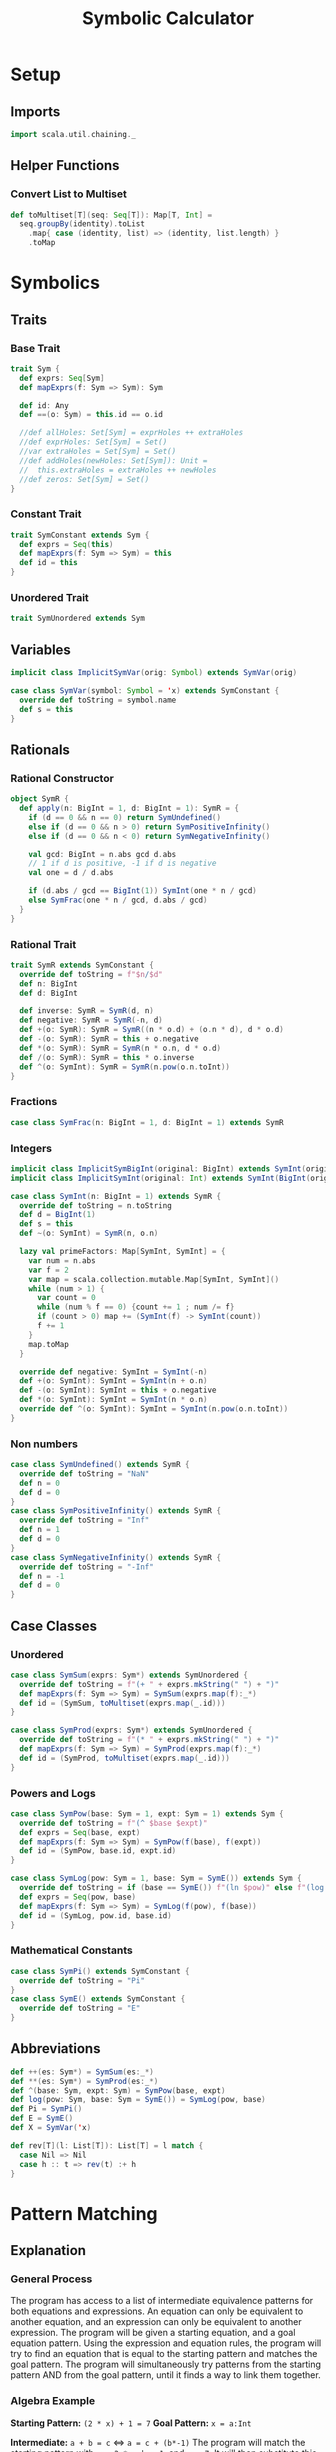 #+TITLE: Symbolic Calculator
#+PROPERTY: header-args :tangle ./calculator.scala :results silent
* Setup
** Imports
#+BEGIN_SRC scala
import scala.util.chaining._
#+END_SRC

** Helper Functions
*** Convert List to Multiset
#+BEGIN_SRC scala
def toMultiset[T](seq: Seq[T]): Map[T, Int] =
  seq.groupBy(identity).toList
    .map{ case (identity, list) => (identity, list.length) }
    .toMap
#+END_SRC

* Symbolics
** Traits
*** Base Trait
#+BEGIN_SRC scala
trait Sym {
  def exprs: Seq[Sym]
  def mapExprs(f: Sym => Sym): Sym

  def id: Any
  def ==(o: Sym) = this.id == o.id

  //def allHoles: Set[Sym] = exprHoles ++ extraHoles
  //def exprHoles: Set[Sym] = Set()
  //var extraHoles = Set[Sym] = Set()
  //def addHoles(newHoles: Set[Sym]): Unit =
  //  this.extraHoles = extraHoles ++ newHoles
  //def zeros: Set[Sym] = Set()
}
#+END_SRC

*** Constant Trait
#+BEGIN_SRC scala
trait SymConstant extends Sym {
  def exprs = Seq(this)
  def mapExprs(f: Sym => Sym) = this
  def id = this
}
#+END_SRC

*** Unordered Trait
#+BEGIN_SRC scala
trait SymUnordered extends Sym
#+END_SRC

** Variables
#+BEGIN_SRC scala
implicit class ImplicitSymVar(orig: Symbol) extends SymVar(orig)

case class SymVar(symbol: Symbol = 'x) extends SymConstant {
  override def toString = symbol.name
  def s = this
}
#+END_SRC

** Rationals
*** Rational Constructor
#+BEGIN_SRC scala
object SymR {
  def apply(n: BigInt = 1, d: BigInt = 1): SymR = {
    if (d == 0 && n == 0) return SymUndefined()
    else if (d == 0 && n > 0) return SymPositiveInfinity()
    else if (d == 0 && n < 0) return SymNegativeInfinity()

    val gcd: BigInt = n.abs gcd d.abs
    // 1 if d is positive, -1 if d is negative
    val one = d / d.abs

    if (d.abs / gcd == BigInt(1)) SymInt(one * n / gcd)
    else SymFrac(one * n / gcd, d.abs / gcd)
  }
}
#+END_SRC

*** Rational Trait
#+BEGIN_SRC scala
trait SymR extends SymConstant {
  override def toString = f"$n/$d"
  def n: BigInt
  def d: BigInt

  def inverse: SymR = SymR(d, n)
  def negative: SymR = SymR(-n, d)
  def +(o: SymR): SymR = SymR((n * o.d) + (o.n * d), d * o.d)
  def -(o: SymR): SymR = this + o.negative
  def *(o: SymR): SymR = SymR(n * o.n, d * o.d)
  def /(o: SymR): SymR = this * o.inverse
  def ^(o: SymInt): SymR = SymR(n.pow(o.n.toInt))
}
#+END_SRC

*** Fractions
#+BEGIN_SRC scala
case class SymFrac(n: BigInt = 1, d: BigInt = 1) extends SymR
#+END_SRC

*** Integers
#+BEGIN_SRC scala
implicit class ImplicitSymBigInt(original: BigInt) extends SymInt(original)
implicit class ImplicitSymInt(original: Int) extends SymInt(BigInt(original))

case class SymInt(n: BigInt = 1) extends SymR {
  override def toString = n.toString
  def d = BigInt(1)
  def s = this
  def ~(o: SymInt) = SymR(n, o.n)

  lazy val primeFactors: Map[SymInt, SymInt] = {
    var num = n.abs
    var f = 2
    var map = scala.collection.mutable.Map[SymInt, SymInt]()
    while (num > 1) {
      var count = 0
      while (num % f == 0) {count += 1 ; num /= f}
      if (count > 0) map += (SymInt(f) -> SymInt(count))
      f += 1
    }
    map.toMap
  }

  override def negative: SymInt = SymInt(-n)
  def +(o: SymInt): SymInt = SymInt(n + o.n)
  def -(o: SymInt): SymInt = this + o.negative
  def *(o: SymInt): SymInt = SymInt(n * o.n)
  override def ^(o: SymInt): SymInt = SymInt(n.pow(o.n.toInt))
}
#+END_SRC

*** Non numbers
#+BEGIN_SRC scala
case class SymUndefined() extends SymR {
  override def toString = "NaN"
  def n = 0
  def d = 0
}
case class SymPositiveInfinity() extends SymR {
  override def toString = "Inf"
  def n = 1
  def d = 0
}
case class SymNegativeInfinity() extends SymR {
  override def toString = "-Inf"
  def n = -1
  def d = 0
}
#+END_SRC

** Case Classes
*** Unordered
#+BEGIN_SRC scala
case class SymSum(exprs: Sym*) extends SymUnordered {
  override def toString = f"(+ " + exprs.mkString(" ") + ")"
  def mapExprs(f: Sym => Sym) = SymSum(exprs.map(f):_*)
  def id = (SymSum, toMultiset(exprs.map(_.id)))
}

case class SymProd(exprs: Sym*) extends SymUnordered {
  override def toString = f"(* " + exprs.mkString(" ") + ")"
  def mapExprs(f: Sym => Sym) = SymProd(exprs.map(f):_*)
  def id = (SymProd, toMultiset(exprs.map(_.id)))
}
#+END_SRC

*** Powers and Logs
#+BEGIN_SRC scala
case class SymPow(base: Sym = 1, expt: Sym = 1) extends Sym {
  override def toString = f"(^ $base $expt)"
  def exprs = Seq(base, expt)
  def mapExprs(f: Sym => Sym) = SymPow(f(base), f(expt))
  def id = (SymPow, base.id, expt.id)
}

case class SymLog(pow: Sym = 1, base: Sym = SymE()) extends Sym {
  override def toString = if (base == SymE()) f"(ln $pow)" else f"(log $pow $base)"
  def exprs = Seq(pow, base)
  def mapExprs(f: Sym => Sym) = SymLog(f(pow), f(base))
  def id = (SymLog, pow.id, base.id)
}
#+END_SRC

*** Mathematical Constants
#+BEGIN_SRC scala
case class SymPi() extends SymConstant {
  override def toString = "Pi"
}
case class SymE() extends SymConstant {
  override def toString = "E"
}
#+END_SRC

** Abbreviations
#+BEGIN_SRC scala
def ++(es: Sym*) = SymSum(es:_*)
def **(es: Sym*) = SymProd(es:_*)
def ^(base: Sym, expt: Sym) = SymPow(base, expt)
def log(pow: Sym, base: Sym = SymE()) = SymLog(pow, base)
def Pi = SymPi()
def E = SymE()
def X = SymVar('x)

def rev[T](l: List[T]): List[T] = l match {
  case Nil => Nil
  case h :: t => rev(t) :+ h
}
#+END_SRC

* Pattern Matching
** Explanation
*** General Process
The program has access to a list of intermediate equivalence patterns for both equations and expressions. An equation can only be equivalent to another equation, and an expression can only be equivalent to another expression.
The program will be given a starting equation, and a goal equation pattern. Using the expression and equation rules, the program will try to find an equation that is equal to the starting pattern and matches the goal pattern.
The program will simultaneously try patterns from the starting pattern AND from the goal pattern, until it finds a way to link them together.

*** Algebra Example
*Starting Pattern:* =(2 * x) + 1 = 7=
*Goal Pattern:* =x = a:Int=

*Intermediate:* =a + b = c= <=> =a = c + (b*-1)=
The program will match the starting pattern with =a = 2 * x=, =b = 1=, and =c = 7=. It will then substitute this into the second pattern, getting =2*x = 7 + (1*-1)=, which it will run basic simplification on to get =2*x = 6=.
Now, it will check if this equation matches the goal pattern, or any of the patterns reached from the goal pattern. If it doesn't match, and no other results from this level match, it will check this new equation in all of the matchers again.

*Intermediate:* =a * b = c= <=> =a = c * b^-1=
The program will match the first pattern to the previously calculated pattern with =a = x=, =b = 2=
, and =c = 6=. It will then substitute this into the second pattern, getting =x = 6 * 2^-1=, which will simplify to =x = 3=.
Now it will check if this matches the goal pattern (or any pattern calculated from it), and it will match with =a = 3=. The program will exit with a calculated value of a = 3.


** Types
*** Binding
Other than determine if an object does or does not match a particular pattern, a matchers only job is to determine which variables in the pattern are linked to which values in the expression.
A binding describes one possible way an object could match to a certian pattern, with each key of the map being a variable that was bound, and each value being the part of the object that it got bound to.
In this case, the binding can either be a symbolic or a sequence of symbolics.
#+BEGIN_SRC scala
type Binding = Map[Symbol, Any]
#+END_SRC

*** SeqMatch
When the pattern matcher tries to match over a given sequence, it will go through the list of patterns sequentially. Each possible way one of the patterns can match part of a sequence is described by a =SeqMatch=.
It contains the symbolic or list of symbolics that got matched by the pattern, =m=, the list of patterns not matched by the pattern, =rest=, as well as the list of possible bindings that can be made from matching with the particular expression, =binds=.
#+BEGIN_SRC scala
case class SeqMatch(m: Any, rest: Seq[Sym], binds: Seq[Binding])
#+END_SRC

** Helper Functions
*** Combining Bindings
When two bindings don't have any conflicts (a variable mapping to two different values in both bindings,) return the result of combining them together.
#+BEGIN_SRC scala
def tryMerge(a: Binding, b: Binding): Option[Binding] =
  Option.when((a.keySet & b.keySet).filter{k => a(k) != b(k)}.isEmpty)(a ++ b)
#+END_SRC

Given two binding lists, return a list of every pairing of each binding in the first list to each binding in the second list, added using =tryMerge=.
#+BEGIN_SRC scala
def tryCombinations(a: Seq[Binding], b: Seq[Binding]): Seq[Binding] =
  a.flatMap{m1 => b.flatMap(tryMerge(m1, _))}
#+END_SRC

*** Applying Patterns
Given a list of expressions and patterns to match each expression to, return all possible combinations of matches for each pattern using =tryCombinations=.
#+BEGIN_SRC scala
def matchSeveral(ts: (Sym, Pattern)*): Seq[Binding] =
  ts.map{t => t._2.matches(t._1)}.foldLeft(Seq[Binding](Map()))(tryCombinations)
#+END_SRC

Same as =matchSeveral=, but for a non fixed number of expressions and patterns
#+BEGIN_SRC scala
def matchSeq(syms: Seq[Sym], ps: Seq[Pattern]): Seq[Binding] =
  if (ps.isEmpty) {
    if (syms.isEmpty) Seq(Map()) else Seq()
  } else {
    ps.head.matchesSeq(syms)
      .flatMap{ case SeqMatch(_, rest, binds) =>
        tryCombinations(binds, matchSeq(rest, ps.tail))
      }.distinct
  }
#+END_SRC

*** Calling a Function with a Binding
Writing a function that takes a raw binding map as input is tedious, so instead, the =callWithBind= function turns the binding map into a more condensed form. It sorts the variables alphabetically, then calls the function with a tuple of the values of the variable in alphabetical order by the variable's name.

This allows you to define a function like:
~case (a: SymInt, b: SymInt) => a + b~
Instead of:
~map => map('a).asInstanceOf[SymInt] + map('b).asInstanceOf[SymInt]~

Just keep in mind that no matter what names you give the variable in the case statement, it will be called with the variables from the pattern in alphabetical order. This is also why =With= is important, because you can't have a variable that might or might not be bound.

#+BEGIN_SRC scala
def callWithBind[T](b: Binding)(f: Any => T) =
  b.toList
    .sortWith(_._1.name < _._1.name)
    .map(_._2)
    .pipe(listToTuple)
    .pipe(f)

assert(callWithBind(Map()){ case () => 3 + 4 } == 7)
assert(callWithBind(Map(('a, 3.s))){ case a: SymInt => a.n < 4 } == true)
assert(callWithBind(Map(('a, 1), ('b, 2), ('c, 3))){
  case (a: Int, b: Int, c: Int) => a + b + c
} == 6)
#+END_SRC

#+BEGIN_SRC scala
def listToTuple(list: List[Any]): Any = list match {
  case Nil                                => ()
  case List(a)                            => a
  case List(a, b)                         => (a, b)
  case List(a, b, c)                      => (a, b, c)
  case List(a, b, c, d)                   => (a, b, c, d)
  case List(a, b, c, d, e)                => (a, b, c, d, e)
  case List(a, b, c, d, e, f)             => (a, b, c, d, e, f)
  case List(a, b, c, d, e, f, g)          => (a, b, c, d, e, f, g)
  case List(a, b, c, d, e, f, g, h)       => (a, b, c, d, e, f, g, h)
  case List(a, b, c, d, e, f, g, h, i)    => (a, b, c, d, e, f, g, h, i)
  case List(a, b, c, d, e, f, g, h, i, j) => (a, b, c, d, e, f, g, h, i, j)
}
#+END_SRC

** Patterns
*** Pattern Trait
#+BEGIN_SRC scala
trait Pattern {
  /* The list of possible ways to bind the variables contained in a pattern to
   * match the given expression
   * If it returns an empty list, the pattern does not match the expression
   * If it returns a list with an empty map, the pattern matches the expression,
   * but without any variables being bound
   */
  def matches(e: Sym): Seq[Binding]

  /* For each possible match for specified expression, pass the match variables
   * to the function, and return the list of new expressions returned.
   * Don't include instances where the function returns the original expression.
   */
  def matchesApply(expr: Sym)(func: Any => Sym): Seq[Sym] =
    this.matches(expr)
      .map(callWithBind(_)(func))
      .filter{ e => !(e == expr) }

  /* Given a sequence of expressions, return a list of ways to match it.
   * The elements of the list contain what was matched, what wasn't matched, and
   * for that specific match, the list of possible ways to bind the variables.
   */
  def matchesSeq(syms: Seq[Sym]): Seq[SeqMatch] =
    (0 until syms.length).map{i =>
      SeqMatch(m = syms(i),
        rest = syms.patch(i, Nil, 1),
        binds = this.matches(syms(i)))
    }.filter(_.binds.nonEmpty)

  def &(o: Pattern) = And(this, o)
  def |(o: Pattern) = Or(this, o)
  def >(o: Pattern) = First(this, o)
  def &@(bind: (Symbol, Any)) = With(this, bind._1, bind._2)

  // `satisfies` always has a single argument, the entire expression, while `guards`
  // take the arguments from the current binding generated by `callWithBind`
  def |>[T <: Sym](satisfies: (T => Boolean)) = Satisfies(this, satisfies)
  def |>>(guard: Any => Boolean) = Guard(this, guard)
}
#+END_SRC

*** Simple Patterns
**** Pattern Variable
Matches any single object with that object bound to the symbol specified.
#+BEGIN_SRC scala
case class PatternVar(symbol: Symbol) extends Pattern {
  def matches(e: Sym) = Seq(Map(this.symbol -> e))
  def @@(p: Pattern) = Bind(this.symbol, p)
}
implicit class ImplicitPatternVar(_s: Symbol) extends PatternVar(_s)
#+END_SRC

**** Any
Matches any single object without binding anything
#+BEGIN_SRC scala
case class AnyP() extends Pattern {
  def matches(e: Sym) = Seq(Map())
}
#+END_SRC

**** Any Constant
#+BEGIN_SRC scala
case class ConstP() extends Pattern {
  def matches(e: Sym) = e match {
    case c: SymConstant => Seq(Map())
    case _ => Seq()
  }
}
#+END_SRC

**** Particular Sym
Matches a particular expression exactly
#+BEGIN_SRC scala
case class SymP(c: Sym) extends Pattern {
  def matches(e: Sym) = if (e == c) Seq(Map()) else Seq()
}
#+END_SRC

**** Bind
Match a particular pattern and bind a variable to the object matched by that pattern.
#+BEGIN_SRC scala
case class Bind(v: Symbol, p: Pattern) extends Pattern {
  // tryCombinations will add the variable to the already existing binding,
  // while also making sure that there are no conflicts
  def matches(e: Sym): Seq[Binding] =
    tryCombinations(p.matches(e), Seq(Map(v -> e)))

  override def matchesSeq(syms: Seq[Sym]) =
    p.matchesSeq(syms).map{
      case SeqMatch(m, rest, bindings) =>
        SeqMatch(m = m, rest = rest,
          binds = tryCombinations(bindings, Seq(Map(v -> m))))
    }
}
#+END_SRC

**** With
Match pattern =p= with the variable =v= bound to a certain, predefined value =bind=.
This is useful in logical expressions, when a certain case fails, so you want to specify a default value for a variable.
For example:
~ProdP(First('a @@ IntP(), With('a, 1)), rest @@ Repeat())~
Will either bind ='a= to each integer in the product, or if there are no integers, bind ='a= to =1=.
#+BEGIN_SRC scala
case class With(p: Pattern, v: Symbol, bind: Any) extends Pattern {
  def matches(e: Sym): Seq[Binding] =
    tryCombinations(p.matches(e), Seq(Map(v -> bind)))

  override def matchesSeq(syms: Seq[Sym]) =
    p.matchesSeq(syms).map{ case SeqMatch(m, rest, binds) =>
      SeqMatch(m = m, rest = rest,
        binds = tryCombinations(binds, Seq(Map(v -> bind))))
    }
}
#+END_SRC

*** Types of Expressions
**** Rationals
#+BEGIN_SRC scala
case class RatP(n: Pattern = AnyP(), d: Pattern = AnyP()) extends Pattern {
  def matches(e: Sym): Seq[Binding] = e match {
    case SymFrac(a, b) => matchSeveral((a.s -> n), (b.s -> d))
    case a: SymInt => matchSeveral((a.s -> n), (1.s -> d))
    case _ => Seq()
  }
}

case class IntP(n: Pattern = AnyP()) extends Pattern {
  def matches(e: Sym): Seq[Binding] = e match {
    case a: SymInt => matchSeveral((a -> n))
    case _ => Seq[Binding]()
  }
}

case class FracP(n: Pattern = AnyP(), d: Pattern = AnyP()) extends Pattern {
  def matches(e: Sym): Seq[Binding] = e match {
    case SymFrac(a, b) => matchSeveral((a.s -> n), (b.s -> d))
    case _ => Seq[Binding]()
  }
}
#+END_SRC

**** Sums and Products
#+BEGIN_SRC scala
case class SumP(ps: Pattern*) extends Pattern {
  def matches(e: Sym): Seq[Binding] = e match {
    case SymSum(exprs @ _*) => matchSeq(exprs, ps)
    case _ => Nil
  }
}

case class ProdP(ps: Pattern*) extends Pattern {
  def matches(e: Sym): Seq[Binding] = e match {
    case SymProd(exprs @ _*) => matchSeq(exprs, ps)
    case _ => Nil
  }
}
#+END_SRC

**** Powers and Logs
#+BEGIN_SRC scala
case class PowP(base: Pattern = AnyP(), exp: Pattern = AnyP()) extends Pattern {
  def matches(e: Sym): Seq[Binding] = e match {
    case SymPow(a, b) => matchSeveral((a -> base), (b -> exp))
    case _ => Seq[Binding]()
  }
}

case class LogP(pow: Pattern = AnyP(), base: Pattern = AnyP()) extends Pattern {
  def matches(e: Sym): Seq[Binding] = e match {
    case SymLog(a, b) => matchSeveral((a -> pow), (b -> base))
    case _ => Seq[Binding]()
  }
}
#+END_SRC

*** Repeating Pattern
By default, match just the list of all expressions which satisfy =p=.
If =min= is set, do the same thing, but only if there are atleast =min= expressions in that list, otherwise, don't match anything.
If =max= is set, match all possible combinations of exactly =max= items that satisfy =p=. If =max= is 0, match an empty list.
#+BEGIN_SRC scala
case class Repeat(p: Pattern = AnyP(), min: Int = 0, max: Int = -1) extends Pattern {
  // If matched against a single object, return nothing
  def matches(e: Sym) = Seq()

  override def matchesSeq(seq: Seq[Sym]): Seq[SeqMatch] =
    // Separate expressions that match from those that dont
    seq.partition(p.matches(_).nonEmpty) match {

      // If there are fewer matches than the min, there are no possible ways to match
      case (matches, dontMatch) if (matches.length < min) => Seq()

      // If there is a specified maximum, get all possible combinations of said maximum
      case (matches, dontMatch) if (max >= 0 && matches.length > max) =>
        (0 until matches.length).combinations(max).map{idxs =>
          SeqMatch(m = idxs.map(matches(_)),
            // Remove the current matches from the match list, then add that to the non matches
            rest = dontMatch ++ idxs.foldLeft(matches)
              { (acc, i) => acc.patch(i, Nil, 1) },
            binds = Seq[Binding](Map()))
        }.toSeq

      // If no maximum is specified, only return one possibility, where all matches are present
      case (matches, dontMatch) =>
        Seq(SeqMatch(m = matches, rest = dontMatch, binds = Seq(Map())) )
    }
}
#+END_SRC

*** Conditional Patterns
**** Guard
Call the =guard= function with the entire binding map resulting from matching =p=, and only match if the function returns =true=.
#+BEGIN_SRC scala
case class Guard(p: Pattern, guard: Any => Boolean) extends Pattern {
  // Run through each guard, and stop after one of them returns false
  def matches(e: Sym): Seq[Binding] =
    p.matches(e).filter{ b => callWithBind(b)(guard) }
}
#+END_SRC

**** Satisfies
Same as =guards=, but call the function with the /object/ matched by =p= instead of the /binding map/.
#+BEGIN_SRC scala
case class Satisfies[T <: Sym](p: Pattern, f: T => Boolean) extends Pattern {
  def matches(e: Sym): Seq[Binding] =
    if (f(e.asInstanceOf[T])) p.matches(e)
    else Seq()
}
#+END_SRC

*** Boolean Patterns
**** Or
Return all matches from any element of =ps=
#+BEGIN_SRC scala
case class Or(ps: Pattern*) extends Pattern {
  def matches(e: Sym): Seq[Binding] =
    ps.map(_.matches(e)).reduceLeft(_ ++ _).distinct

  override def matchesSeq(syms: Seq[Sym]): Seq[SeqMatch] =
    // Get a sequence of all match groups from all patterns
    ps.flatMap(_.matchesSeq(syms))
  // Map(what was matched -> List(match groups))
      .groupBy(_.m)
  // List(sequence of match groups with the same match)
      .values
  // For each sequence of match groups, concatenate their binding lists
      .map(_.reduceLeft{ (a, b) =>
        SeqMatch(m = a.m,
          rest = a.rest,
          binds = (a.binds ++ b.binds).distinct ) })
      .toSeq // Shut the compiler up
}
#+END_SRC

**** First
Return matches from /only/ the first pattern of =ps= which matches something.
#+BEGIN_SRC scala
case class First(ps: Pattern*) extends Pattern {
  // Return either the first nonempty binding list of ps, or Nil
  def matches(e: Sym): Seq[Binding] =
    LazyList(ps:_*).map(_.matches(e)).find(_.nonEmpty).getOrElse(Nil)

  // Return either the first nonempty SeqMatch list of ps, or Nil
  override def matchesSeq(syms: Seq[Sym]): Seq[SeqMatch] =
    LazyList(ps:_*).map(_.matchesSeq(syms)).find(_.nonEmpty).getOrElse(Nil)
}
#+END_SRC

**** And
Return only matches which match every pattern in =ps=.
#+BEGIN_SRC scala
case class And(ps: Pattern*) extends Pattern {
  def matches(e: Sym): Seq[Binding] =
    ps.map(_.matches(e)).reduceLeft(tryCombinations)

  override def matchesSeq(syms: Seq[Sym]): Seq[SeqMatch] =
    ps.flatMap(_.matchesSeq(syms))
      .groupBy(_.m)
      .values
      .filter(_.length == ps.length)
      .map{ seqMatches => SeqMatch(
        m = seqMatches.head.m,
        rest = seqMatches.head.rest,
        binds = seqMatches.map(_.binds).reduceLeft(tryCombinations))
      }.toSeq
}
#+END_SRC

*** Type Fitting
Even if an object is not an instance of a certain type, treat it as if it is.
#+BEGIN_SRC scala
case class AsSumP(ps: Pattern*) extends Pattern {
  def matches(e: Sym): Seq[Binding] = e match {
    case SymSum(exprs @ _*) => matchSeq(exprs, ps)
    case expr => matchSeq(Seq(expr), ps)
  }
}

case class AsProdP(ps: Pattern*) extends Pattern {
  def matches(e: Sym): Seq[Binding] = e match {
    case SymProd(exprs @ _*) => matchSeq(exprs, ps)
    case expr => matchSeq(Seq(expr), ps)
  }
}

case class AsPowP(base: Pattern = AnyP(), exp: Pattern = AnyP()) extends Pattern {
  def matches(e: Sym): Seq[Binding] = e match {
    case SymPow(a, b) => matchSeveral((a -> base), (b -> exp))
    case a => matchSeveral((a -> base), (1.s -> exp))
  }
}
#+END_SRC

** Abbreviations
#+BEGIN_SRC scala
def #?(p: Pattern = AnyP()) = IntP(p)
def %?(n: Pattern = AnyP(), d: Pattern = AnyP()) = RatP(n, d)
def /?(n: Pattern = AnyP(), d: Pattern = AnyP()) = FracP(n, d)
def *?(ps: Pattern*) = ProdP(ps:_*)
def +?(ps: Pattern*) = SumP(ps:_*)
def ^?(base: Pattern = AnyP(), exp: Pattern = AnyP()) = PowP(base, exp)
def logP(pow: Pattern = AnyP(), base: Pattern = AnyP()) = LogP(pow, base)
def =?(sym: Sym) = SymP(sym)

def __ = AnyP()
def __* = Repeat()
def ~~ = Repeat(max = 0)
def *(p: Pattern = AnyP(), min: Int = 0, max: Int = 0) = Repeat(p, min, max)
def XP = SymP('x)
#+END_SRC

* Math
** Rules
*** Rule Class
A rule defines a particular way to modify an expression with a pattern and a function. If an expression matches =p=, the matching binding will be passed into =f=, where the new expression will be returned.
#+BEGIN_SRC scala
class Rule(name: String, p: Pattern, f: Any => Sym) {
  def first(e: Sym): Option[Sym] =
    try {
      LazyList(p.matches(e):_*)
        .map(callWithBind[Sym](_)(f))
        .find(_.id != e.id)
    } catch {
      case err => println(f"Rule `$name` threw error `$err`") ; None
    }

  def all(e: Sym): Seq[Sym] =
    p.matches(e)
      .map(callWithBind[Sym](_)(f))
      .filter(_.id != e.id)
}
#+END_SRC

*** Rule List
Creates a way of organizing rules by separating rules by the base type of expression they will match (power, product, log, etc.) in order to remove the strain of checking whether an object matches a pattern that would never match that type of expression.
#+BEGIN_SRC scala
class Rules() {
  val rules = scala.collection.mutable.Map[Sym, Seq[Rule]]()
  def +(t: Sym)(n: String)(p: Pattern)(f: Any => Sym) =
    rules(t) = rules.getOrElse(t, Nil) :+ new Rule(n, p, f)

  def apply(sym: Sym): Seq[Rule] = {
    rules.toList
      .filter{ r => (r == 0) || (r._1.getClass.isInstance(sym)) }
      .flatMap(_._2)
  }

  def first(e: Sym): Option[Sym] =
    LazyList(apply(e):_*).flatMap(_.first(e)).headOption

  def all(e: Sym): Seq[Sym] =
    apply(e).foldLeft(Seq[Sym]()){ (acc, r) => acc ++ r.all(e) }
}
#+END_SRC

** Simplification
*** Setup
#+BEGIN_SRC scala
val sRules = new Rules()

def simplify(expr: Sym): Sym =
  expr.mapExprs(simplify).pipe{e =>
    LazyList(sRules(e):_*)
      .flatMap(_.first(e))
      .headOption match {
        case Some(simpler) => simplify(simpler)
        case None => e
      }
  }
#+END_SRC

*** Helper Functions
Separate the integer factor from an improper root
#+BEGIN_SRC scala
def separateRoot(base: SymInt, root: SymInt): (SymInt, SymInt) =
  ( base.primeFactors.toList.foldLeft(1.s){ (a, t) => a * (t._1 ^ (t._2.n / root.n).s) },
    base.primeFactors.toList.foldLeft(1.s){ (a, t) => a * (t._1 ^ (t._2.n % root.n).s) }
  )
#+END_SRC


*** Power rules
#+BEGIN_SRC scala
sRules.+(SymPow())("x^0 = 1"){
  PowP(__, =?(0))
}{ case () => 1 }

sRules.+(SymPow())("x^1 = x"){
  PowP('b, =?(1))
}{ case b: Sym => b }

sRules.+(SymPow())("0^x = 0"){
  PowP(=?(0), __)
}{ case () => 0.s }

sRules.+(SymPow())("1^x = 1"){
  PowP(=?(1), __)
}{ case () => 1.s }

// Roots - simplifies if greatest power of a prime factor is >= the root
sRules.+(SymPow())("Factor powers out of roots"){
  'whole @@ PowP(RatP('n, 'd), FracP(=?(1), 'root))
}{ case (d: SymInt, n: SymInt, root: SymInt, whole: Sym) =>
    List(n, d).map(separateRoot(_, root)) match {
      case List((on, in), (od, id)) =>
        if (on == 1.s && od == 1.s) whole
        else **(on~od, ^(in~id, 1~root))
    }
}

// (n/d) ^ (p/root) = (n^p)/(d^p) ^ (1/root)
sRules.+(SymPow())("Simplify rational powers of rational bases"){
  PowP(RatP('n, 'd), RatP('p |> { (_:SymInt) != 1.s }, 'root))
}{ case (d: SymInt, n: SymInt, p: SymInt, root: SymInt) =>
    if (p.n > 0) ^((n ^ p) / (d ^ p), 1~root)
    else ^((d ^ (0.s - p)) / (n ^ (0.s - p)), 1~root)
}

// (a*b*c)^p =>> a^p * b^p * c^p
sRules.+(SymPow())("Power of product to product of powers"){
  PowP(ProdP('es @@ __*), 'expt)
}{ case (es: Seq[Sym], expt: Sym) =>
    **( { es.map(^(_, expt)) }:_* ) }

// (a^p1)^p2 = a^(p1*p2)
sRules.+(SymPow())("Nested powers multiply"){
  PowP(PowP('base, 'p1), 'p2)
}{ case (b: Sym, p1: Sym, p2: Sym) =>
    ^(b, **(p1, p2))
}

sRules.+(SymPow())("Power with a log as the exponent"){
  PowP('b, LogP('p, 'b))
}{ case (b: Sym, p: Sym) => p }

sRules.+(SymPow())("Power to a product with a log"){
  PowP('b, ProdP(LogP('p, 'b), 'rest @@ __*))
}{ case (b: Sym, p: Sym, rest: Seq[Sym]) =>
  SymPow(p, SymProd(rest:_*))
}

sRules.+(SymPow())("Power to a sum with a log"){
  PowP('b, SumP(LogP('p, 'b), 'rest @@ __*))
}{ case (b: Sym, p: Sym, rest: Seq[Sym]) =>
  SymProd(p, SymPow(b, SymProd(rest:_*)))
}
#+END_SRC

*** Log Rules
#+BEGIN_SRC scala
sRules.+(SymLog())("log(a^p) = p * log(a)"){
  LogP(PowP('powBase, 'expt), 'logBase)
}{ case (expt: Sym, logBase: Sym, powBase: Sym) =>
    **(expt, log(powBase, logBase))
}

sRules.+(SymLog())("log(a * b) =>> log(a) * log(b)"){
  LogP('prod @@ ProdP(__*), 'base)
}{ case (base: Sym, prod: SymProd) =>
    ++({ prod.exprs.map(log(_, base)) }:_*)
}
#+END_SRC

*** Product Rules
#+BEGIN_SRC scala
sRules.+(SymProd())("Multiplicative identity is 1"){
  ProdP()
}{ case () => 1.s }

sRules.+(SymProd())("Simplify product of a single number"){
  ProdP('a)
}{ case a: Sym => a }

sRules.+(SymProd())("Product containing 0 is 0"){
  ProdP(=?(0), __*)
}{ case () => 0 }

sRules.+(SymProd())("x*1 = x"){
  ProdP(=?(1), 'rest @@ __*)
}{ case rest: Seq[Sym] => **(rest:_*) }

sRules.+(SymProd())("Merge nested products"){
  ProdP('prod @@ ProdP(__*), 'rest @@ __*)
}{ case (prod: SymProd, rest: Seq[Sym]) =>
    SymProd({ prod.exprs ++ rest }:_*)
}

sRules.+(SymProd())("Distributive property"){
  ProdP(SumP('terms @@ __*), 'prod @@ __*)
}{ case (prod: Seq[Sym], terms: Seq[Sym]) =>
    SymSum({ terms.map{ e => SymProd({ e +: prod }:_*) } }:_*)
}

sRules.+(SymProd())("x^a * x^b = x^(a+b)"){
  ProdP(AsPowP('base, 'p1), AsPowP('base, 'p2), 'rest @@ __*)
}{ case (base: Sym, p1: Sym, p2: Sym, rest: Seq[Sym]) =>
    SymProd({ ^(base, ++(p1, p2)) +: rest }:_*)
}

sRules.+(SymProd())("Multiply rational factors"){
  ProdP('a @@ %?(), 'b @@ %?(), 'rest @@ __*)
}{ case (a: SymR, b: SymR, rest: Seq[Sym]) =>
    SymProd({ (a * b) +: rest }:_*)
}

sRules.+(SymProd())("Multiply rational roots"){
  ProdP(PowP('b1 @@ %?(), /?(=?(1), 'r1)), PowP('b2 @@ %?(), /?(=?(1), 'r2)), 'rest @@ __*)
}{ case (b1: SymR, b2: SymR, r1: SymInt, r2: SymInt, rest: Seq[Sym]) =>
    val lcm = SymInt((r1.n * r2.n) / (r1.n gcd r2.n))
    val newBase = (b1 ^ SymInt(lcm.n / r1.n)) * (b2 ^ SymInt(lcm.n / r2.n))
    SymProd({ ^(newBase, 1~lcm) +: rest }:_*)
}
#+END_SRC

*** Sum Rules
#+BEGIN_SRC scala
sRules.+(SymSum())("Additive identity is 0"){
  SumP()
}{ case () => 0.s }

sRules.+(SymSum())("Simplify sum of a single number"){
  SumP('a)
}{ case (a: Sym) => a }

sRules.+(SymSum())("Merge nested sums"){
  SumP('sum @@ SumP(__*), 'rest @@ __*)
}{ case (rest: Seq[Sym], sum: SymSum) =>
    SymSum({ sum.exprs ++ rest }:_*)
}

sRules.+(SymSum())("x*a? + x*b? = (a+b)*x"){
  SumP(
    First(ProdP('f1 @@ RatP(), 'u), 'u &@ 'f1 -> 1.s),
    First(ProdP('f2 @@ RatP(), 'u), 'u &@ 'f2 -> 1.s),
    'rest @@ __*)
}{ case (f1: SymR, f2: SymR, rest: Seq[SymR], u: Sym) =>
    SymSum({ **(f1 + f2, u) +: rest }:_*)
}

sRules.+(SymSum())("x*y*a? + x*y*b? = (a+b)*x*y"){
  SumP(
    ProdP(First('f1 @@ RatP(), ~~ &@ 'f1 -> 1.s), 'us @@ __*),
    ProdP(First('f2 @@ RatP(), ~~ &@ 'f2 -> 1.s), 'us @@ __*),
    'rest @@ __*)
}{ case (f1: SymR, f2: SymR, rest: Seq[SymR], us: Seq[Sym]) =>
    SymSum({ **({ (f1 + f2) +: us }:_*) +: rest }:_*)
}

sRules.+(SymSum())("Add rational numbers"){
  SumP('a @@ %?(), 'b @@ %?(), 'rest @@ __*)
}{ case (a: SymR, b: SymR, rest: Seq[Sym]) =>
    SymSum({ (a + b) +: rest }:_*)
}
#+END_SRC

** Solving
*** Solve
#+BEGIN_SRC scala
def solve(e: Sym): Option[Sym] = solve(Seq(e), Nil)
def solve(es: Seq[Sym], old: Seq[Sym]): Option[Sym] = {
  println(f"Called with $es")
  LazyList(es:_*)
    // List of direct solutions
    .flatMap(solveRules.first)
    // Option of the first valid solution in the list
    .headOption
    .map(simplify)
    // If there is a solution, turn it into a Some
    .map(Some(_))
    // If there is a Some(solution) return it, otherwise recurse
    .getOrElse{
      es.flatMap{ e => algebraRules.all(e)
        .filter(!old.contains(_))
        .filter(!es.contains(_))
      }.pipe{ newEs => if (newEs.isEmpty) None else solve(newEs, old ++ es) }
    }
}
#+END_SRC

*** Has X
Determine if an expression contains /x/
#+BEGIN_SRC scala
def hasX(e: Sym): Boolean = e match {
  case SymVar('x) => true
  case e: SymConstant => false
  case e => LazyList(e.exprs:_*).map(hasX).find(_ == true).isDefined
}
def noX(e: Sym): Boolean = !hasX(e)

def hasxP(p: Pattern = __) = Satisfies(p, hasX)
def noxP(p: Pattern = __) = Satisfies(p, noX)
#+END_SRC

*** Directly Solveable
Cases where an expression is directly solvable for /x/
#+BEGIN_SRC scala
val solveRules = new Rules()

solveRules.+(SymVar())("x = 0"){ =?('x) }{ case () => 0 }

solveRules.+(SymSum())("x + a = 0"){
  SumP(XP, 'rest @@ __*)
}{ case rest: Seq[Sym] => SymProd(-1.s, SymSum(rest:_*)) }

solveRules.+(SymProd())("x * a = 0"){
  ProdP(XP, __*)
}{ case () => 0 }
#+END_SRC

*** Algebraic Manipulations
#+BEGIN_SRC scala
val algebraRules = new Rules()

algebraRules.+(SymSum())("Divide by common factor"){
  SumP(ProdP('h @@ Repeat(hasxP(), min=1), 'n @@ Repeat(noxP(), min=1)), 'rest @@ Repeat(noxP()))
}{ case (h: Seq[Sym], n: Seq[Sym], rest: Seq[Sym]) =>
  SymSum(SymProd(h:_*), SymProd(^(**(n:_*), -1), ++(rest:_*))).pipe(simplify)
}

//algebraRules.first(++(7, **(++(Pi, 'x), 3, 14))).get.pipe(simplify)
//solve(++(7, **(++(Pi, 'x), 3, 14))).get.toString

#+END_SRC

** Derivatives
#+BEGIN_SRC scala
val dRules = new Rules()

def derivative(e: Sym): Sym =
  dRules.first(e).map(simplify)
  .orElse{ dRules.first(simplify(e)).map(simplify) }
  .getOrElse{ println(f"Could not find the derivative of $e") ; 0 }


dRules.+(SymVar())("Derivative of x is 1"){ XP }{ case () => 1 }
dRules.+(0)("Derivative of a constant is 0"){ noxP() }{ case () => 0 }
// For some reason, non-x variable don't match with the other case
dRules.+(SymVar())("Derivative of a constant variable is 0"){ noxP() }{ case () => 0 }

dRules.+(SymProd())("d/dx c u = c u'"){
  ProdP('cs @@ Repeat(noxP(), min=1), 'us @@ Repeat(hasxP(), min=1))
}{ case (cs: Seq[Sym], us: Seq[Sym]) =>
  SymProd({ cs :+ derivative(simplify(SymProd(us:_*))) }:_*)
}

dRules.+(SymProd())("Product rule"){
  ProdP('a @@ hasxP(), 'bs @@ Repeat(hasxP(), min=1))
}{ case (a: Sym, bs: Seq[Sym]) =>
  SymSum(
    SymProd(a, derivative(simplify(SymProd(bs:_*)))),
    SymProd({ derivative(simplify(a)) +: bs }:_*)
  )
}

dRules.+(SymPow())("Power rule"){
  PowP(XP, 'p @@ noxP())
}{ case (p: Sym) => SymProd(p, SymPow('x, ++(p, -1))) }

dRules.+(SymPow())("d/dx e^u = u' e^u"){
  PowP(=?(E), 'p @@ hasxP())
}{ case p: Sym =>
  SymProd(derivative(p), SymPow(E, p))
}

dRules.+(SymPow())("n^u = e^(u ln(n))"){
  PowP('b, 'p @@ hasxP())
}{ case (b: Sym, p: Sym) =>
  derivative{ SymPow(E, simplify{ **(p, log(b)) }) }
}

dRules.+(SymLog())("d/dx ln(u) = u' / u"){
  LogP('u, =?(E))
}{ case u: Sym => SymProd(derivative(u), SymPow(u, -1)) }

derivative(**(5, ^(7, 'x), ^('x, 4), log(**(2, 'x)))).toString
derivative(**(^(7, 'x), ^('x, 4))).toString

#+END_SRC

* Tests
#+BEGIN_SRC scala :tangle ./tests.scala
def check(expr: Sym)(simplified: Sym) =
  assert(if (simplify(expr) == simplified) true
  else { println(f"Failed on: $expr = $simplified") ; false })

/// Symbolic Expression Tests
// Equality regardless of factor order and assigned type (Sym vs SymProd)
assert( List[Sym](SymProd(2, Pi)).head == SymProd(Pi, 2) )

/// Pattern Matching Tests
// Pattern matching basics
assert{
  ProdP(Or('i @@ IntP(), 'a), __*).matches(**(2, 1~2)) == List(
    Map('i -> SymInt(2)),
    Map('a -> SymInt(2)),
    Map('a -> SymFrac(1, 2))
  )
}

// Pattern guards: |>
assert{ /?('a, 'b |> {(_:SymInt).n < 4}).matches(3~2).nonEmpty }
assert{ /?('a, 'b |> {(_:SymInt).n < 4}).matches(3~5).isEmpty }

// Assigned Vars
assert{ *?(First('i @@ #?(), ~~ &@ 'i -> 1.s), 'rest @@ __*).matches(**(Pi, 3, 4, E)).length == 2 }
assert{ *?(Or('i @@ #?(), ~~ &@ 'i -> 1.s), 'rest @@ __*).matches(**(Pi, 3, 4, E)).length == 3 }
assert{ *?(And('i @@ #?(), ~~ &@ 'a -> 1.s), 'rest @@ __*).matches(**(Pi, 3, 4, E)).length == 0 }

// Or/And/First
assert {
  Or(/?('n, 'd), 'u).matches(2~3) ==
  Seq(Map('n -> 2.s, 'd -> 3.s), Map('u -> 2~3))
}

assert {
  First(/?('n, 'd), 'u).matches(2~3) ==
  Seq(Map('n -> 2.s, 'd -> 3.s))
}

assert {
  And(/?('n, 'd), 'u).matches(2~3) ==
  Seq(Map('n -> 2.s, 'd -> 3.s, 'u -> 2~3))
}

// As Product
assert{ AsProdP(=?(8)).matches(8) == Seq(Map()) }
assert{ AsProdP(=?(8)).matches(**(8)) == Seq(Map()) }
assert{ AsProdP(=?(8)).matches(++(8)) == Nil }
assert{ AsProdP(First('a @@ #?(), ~~ &@ 'a->1.s), 'rest @@ __*).matches(**(E, 3, Pi, 4)).length == 2 }
assert{ AsProdP(First('a @@ #?(), ~~ &@ 'a->1.s), 'rest @@ __*).matches(**(E, Pi)).head('a) == 1.s }
assert{ AsProdP(First('a @@ #?(), ~~ &@ 'a->1.s), 'rest @@ __*).matches(Pi) ==
  Seq(Map('a -> SymInt(n = 1), 'rest -> List(SymPi())))
}
assert{ AsProdP(First('a @@ #?(), ~~ &@ 'a->1.s), 'rest @@ __*).matches(8) ==
  Seq(Map('a -> SymInt(n = 8), 'rest -> List()))
}

assert{ AsPowP('base, 'expt).matches(^(3, 4)) == Seq(Map('base -> 3.s, 'expt -> 4.s)) }
assert{ AsPowP('base, 'expt).matches(3) == Seq(Map('base -> 3.s, 'expt -> 1.s)) }
assert{ *?(AsPowP('base, 'e1), AsPowP('base, 'e2)).matches(**(3, ^(3, 4))).contains(
  Map('base -> 3.s, 'e1 -> 1.s, 'e2 -> 4.s) )
}
assert{ *?(AsPowP('base, 'e1), AsPowP('base, 'e2)).matches(**(3, ^(5, 4))).isEmpty }


/// Simplifying Rationals Tests
assert{ +6 ~ +4 == +3~2 }
assert{ -6 ~ -4 == +3~2 }
assert{ +6 ~ -4 == -3~2 }
assert{ -6 ~ +4 == -3~2 }
assert{ +8 ~ +2 ==  4.s }
assert{ +8 ~ -2 == -4.s }
assert{ +2 ~ +0 == SymPositiveInfinity() }
assert{ -3 ~ +0 == SymNegativeInfinity() }
assert{ +0 ~ +0 == SymUndefined() }

/// Simplifying Powers Tests
check{ ^(1, 100) }{ 1 }
check{ ^(0, 100) }{ 0 }
check{ ^(100, 0) }{ 1 }
check{ ^(100, 1) }{ 100 }
check{ ^(2, 3) }{ 8 }
check{ ^(3~2, 0) }{ 1 }
check{ ^(2, -1) }{ 1~2 }
check{ ^(2, -3) }{ 1~8 }
check{ ^(1~4, 3 ~ -2) }{ 8 }
check{ ^(4, 1~2) }{ 2 }
check{ ^(3~4, 2) }{ 9~16 }
check{ ^(12, 1~2) }{ **(2, ^(3, 1~2)) }
check{ ^(12~5, 2~3) }{ **(2, ^(18~25, 1~3)) }

// Simplifying Logs Tests
check{ log(^(2, 1~2)) }{ **(1~2, log(2)) }
check{ log(**(2, 3)) }{ log(6) }
check{ **(7, log(**(2, Pi), 10)) }{ **(log(2, 10), log(Pi, 10), 7) }

/// Simplifying Products Tests
// Multiplying rationals and rational roots
check{ **() }{ 1 }
check{ **(1, 1, Pi, 1, 1) }{ Pi }
check{ **(7, 3) }{ 21 }
check{ **(7~4, 10~3) }{ 35~6 }
check{ **(7, **(Pi, 2), E) }{ **(14, Pi, E) }
check{ **(3~2, 2~3, Pi, E) }{ **(Pi, E) }
check{ **(^(2, 1~2), ^(3, 1~3)) }{ ^(72, 1~6) }
check{
  **(3~2, ^(3, 2~3), ^(2, 1~3), ^(1024, 1~2))
}{ **(48, ^(18, 1~3)) }

// Combining similar bases
check{ **(E, ^(E, -1)) }{ 1 }
check{ **(E, E) }{ ^(E, 2) }
check{ **(E, 7, ^(E, 1~2)) }{ **(7, ^(E, 3~2)) }
check{ **(2, ^(E, 1~2), ^(E, 5~3)) }{ **(2, ^(E, 13~6)) }
check{ **(2, ^(E, 3), ^(Pi, 3)) }{ **(2, ^(E, 3), ^(Pi, 3)) }

// Distributive property
check{ **(2, ++(3, 4)) }{ 14 }
check{ **(2, ++(3, Pi)) }{ ++(6, **(2, Pi)) }
check{ **(E, ++(1, ^(2, 1~2))) }{ ++(E, **(E, ^(2, 1~2))) }

/// Simplifying Sums Tests
// Adding rationals
check{ ++(1, 2) }{ 3 }
check{ ++(1, 1~2) }{ 3~2 }
check{ ++(3~7, ++(Pi, 1~2)) }{ ++(Pi, 13~14) }

// Combining similar products
check{ ++(Pi, Pi) }{ **(Pi, 2) }
check{ ++(Pi, **(Pi, 3~2)) }{ **(Pi, 5~2) }
check{ ++(**(Pi, 3~2), **(Pi, -3~2)) }{ 0 }
check{ ++(**(Pi, E), **(Pi, E)) }{ **(Pi, E, 2) }
check{ ++(**(Pi, E), **(2, Pi, E)) }{ **(Pi, E, 3) }
check{
  ++(7, 6,
    **(E, Pi, 3), **(E, Pi, 4), **(E, Pi),
    Pi, **(Pi, -1),
    **(E, 3~2), **(E, -1~2))
}{ ++(13, **(E, 8, Pi), E) }

#+END_SRC
